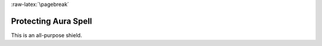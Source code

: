 
:raw-latex:`\pagebreak`


Protecting Aura Spell
.....................

This is an all-purpose shield.

